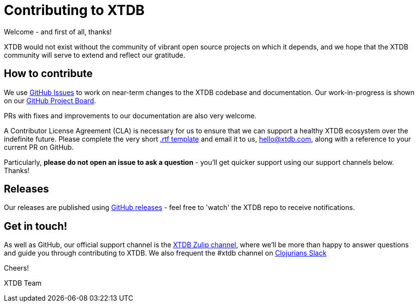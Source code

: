 = Contributing to XTDB

Welcome - and first of all, thanks!

XTDB would not exist without the community of vibrant open source projects on which it depends, and we hope that the XTDB community will serve to extend and reflect our gratitude.

== How to contribute

We use https://github.com/xtdb/xtdb/issues[GitHub Issues] to work on near-term changes to the XTDB codebase and documentation.
Our work-in-progress is shown on our https://github.com/xtdb/xtdb/projects/1[GitHub Project Board].

PRs with fixes and improvements to our documentation are also very welcome.

A Contributor License Agreement (CLA) is necessary for us to ensure that we can support a healthy XTDB ecosystem over the indefinite future.
Please complete the very short https://raw.githubusercontent.com/xtdb/xtdb/main/docs/open-crux-individual-contributor-license-agreement-cla.rtf[.rtf template] and email it to us, hello@xtdb.com, along with a reference to your current PR on GitHub.

Particularly, *please do not open an issue to ask a question* - you'll get quicker support using our support channels below. Thanks!

== Releases

Our releases are published using https://github.com/xtdb/xtdb/releases[GitHub releases] - feel free to 'watch' the XTDB repo to receive notifications.

== Get in touch!

As well as GitHub, our official support channel is the https://juxt-oss.zulipchat.com/#narrow/stream/194466-xtdb-users[XTDB Zulip channel], where we'll be more than happy to answer questions and guide you through contributing to XTDB.
We also frequent the #xtdb channel on http://clojurians.net/[Clojurians Slack]

Cheers!

XTDB Team
